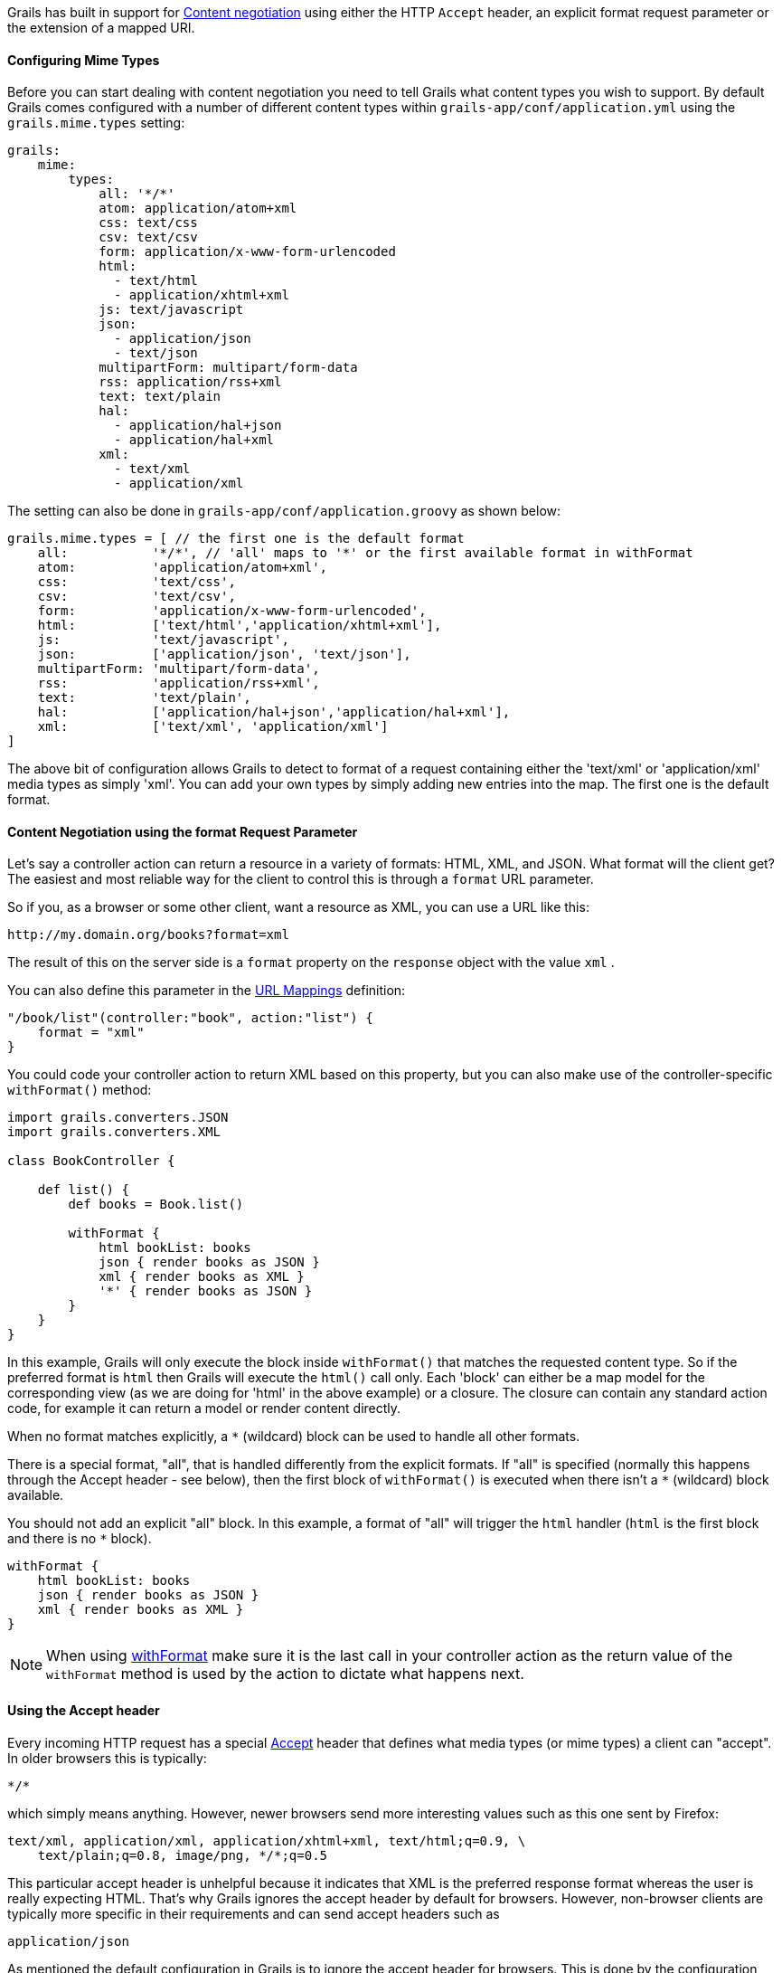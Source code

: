 Grails has built in support for http://en.wikipedia.org/wiki/Content_negotiation[Content negotiation] using either the HTTP `Accept` header, an explicit format request parameter or the extension of a mapped URI.


==== Configuring Mime Types


Before you can start dealing with content negotiation you need to tell Grails what content types you wish to support. By default Grails comes configured with a number of different content types within `grails-app/conf/application.yml` using the `grails.mime.types` setting:

[source,yaml]
----
grails:
    mime:
        types:
            all: '*/*'
            atom: application/atom+xml
            css: text/css
            csv: text/csv
            form: application/x-www-form-urlencoded
            html:
              - text/html
              - application/xhtml+xml
            js: text/javascript
            json:
              - application/json
              - text/json
            multipartForm: multipart/form-data
            rss: application/rss+xml
            text: text/plain
            hal:
              - application/hal+json
              - application/hal+xml
            xml:
              - text/xml
              - application/xml
----

The setting can also be done in `grails-app/conf/application.groovy` as shown below:

[source,groovy]
----
grails.mime.types = [ // the first one is the default format
    all:           '*/*', // 'all' maps to '*' or the first available format in withFormat
    atom:          'application/atom+xml',
    css:           'text/css',
    csv:           'text/csv',
    form:          'application/x-www-form-urlencoded',
    html:          ['text/html','application/xhtml+xml'],
    js:            'text/javascript',
    json:          ['application/json', 'text/json'],
    multipartForm: 'multipart/form-data',
    rss:           'application/rss+xml',
    text:          'text/plain',
    hal:           ['application/hal+json','application/hal+xml'],
    xml:           ['text/xml', 'application/xml']
]
----

The above bit of configuration allows Grails to detect to format of a request containing either the 'text/xml' or 'application/xml' media types as simply 'xml'. You can add your own types by simply adding new entries into the map.
The first one is the default format.


==== Content Negotiation using the format Request Parameter


Let's say a controller action can return a resource in a variety of formats: HTML, XML, and JSON. What format will the client get? The easiest and most reliable way for the client to control this is through a `format` URL parameter.

So if you, as a browser or some other client, want a resource as XML, you can use a URL like this:

[source]
----
http://my.domain.org/books?format=xml
----

The result of this on the server side is a `format` property on the `response` object with the value `xml` .

You can also define this parameter in the link:theWebLayer.html#urlmappings[URL Mappings] definition:

[source,groovy]
----
"/book/list"(controller:"book", action:"list") {
    format = "xml"
}
----

You could code your controller action to return XML based on this property, but you can also make use of the controller-specific `withFormat()` method:

[source,groovy]
----
import grails.converters.JSON
import grails.converters.XML

class BookController {

    def list() {
        def books = Book.list()

        withFormat {
            html bookList: books
            json { render books as JSON }
            xml { render books as XML }
            '*' { render books as JSON }
        }
    }
}
----

In this example, Grails will only execute the block inside `withFormat()` that matches the requested content type. So if the preferred format is `html` then Grails will execute the `html()` call only. Each 'block' can either be a map model for the corresponding view (as we are doing for 'html' in the above example) or a closure. The closure can contain any standard action code, for example it can return a model or render content directly.

When no format matches explicitly, a `*` (wildcard) block can be used to handle all other formats.

There is a special format, "all", that is handled differently from the explicit formats. If "all" is specified (normally this happens through the Accept header - see below), then the first block of `withFormat()` is executed when there isn't a `*` (wildcard) block available.

You should not add an explicit "all" block. In this example, a format of "all" will trigger the `html` handler (`html` is the first block and there is no `*` block).

[source,groovy]
----
withFormat {
    html bookList: books
    json { render books as JSON }
    xml { render books as XML }
}
----

NOTE: When using link:../ref/Controllers/withFormat.html[withFormat] make sure it is the last call in your controller action as the return value of the `withFormat` method is used by the action to dictate what happens next.


==== Using the Accept header


Every incoming HTTP request has a special http://www.w3.org/Protocols/rfc2616/rfc2616-sec14.html[Accept] header that defines what media types (or mime types) a client can "accept". In older browsers this is typically:

[source]
----
*/*
----

which simply means anything. However, newer browsers send more interesting values such as this one sent by Firefox:

[source]
----
text/xml, application/xml, application/xhtml+xml, text/html;q=0.9, \
    text/plain;q=0.8, image/png, */*;q=0.5
----

This particular accept header is unhelpful because it indicates that XML is the preferred response format whereas the user is really expecting HTML. That's why Grails ignores the accept header by default for browsers. However, non-browser clients are typically more specific in their requirements and can send accept headers such as

[source,groovy]
----
application/json
----

As mentioned the default configuration in Grails is to ignore the accept header for browsers. This is done by the configuration setting `grails.mime.disable.accept.header.userAgents`, which is configured to detect the major rendering engines and ignore their ACCEPT headers. This allows Grails' content negotiation to continue to work for non-browser clients:

[source,groovy]
----
grails.mime.disable.accept.header.userAgents = ['Gecko', 'WebKit', 'Presto', 'Trident']
----

For example, if it sees the accept header above ('application/json') it will set `format` to `json` as you'd expect. And of course this works with the `withFormat()` method in just the same way as when the `format` URL parameter is set (although the URL parameter takes precedence).

An accept header of '\*/\*' results in a value of `all` for the `format` property.

NOTE: If the accept header is used but contains no registered content types, Grails will assume a broken browser is making the request and will set the HTML format - note that this is different from how the other content negotiation modes work as those would activate the "all" format!



==== Request format vs. Response format


As of Grails 2.0, there is a separate notion of the _request_ format and the _response_ format. The request format is dictated by the `CONTENT_TYPE` header and is typically used to detect if the incoming request can be parsed into XML or JSON, whilst the response format uses the file extension, format parameter or ACCEPT header to attempt to deliver an appropriate response to the client.

The link:../ref/Controllers/withFormat.html[withFormat] available on controllers deals specifically with the response format. If you wish to add logic that deals with the request format then you can do so using a separate `withFormat` method available on the request:

[source,groovy]
----
request.withFormat {
    xml {
        // read XML
    }
    json {
        // read JSON
    }
}
----


==== Content Negotiation with URI Extensions


Grails also supports content negotiation using URI extensions. For example given the following URI:

[source]
----
/book/list.xml
----

This works as a result of the default URL Mapping definition which is:

[source,groovy]
----
"/$controller/$action?/$id?(.$format)?"{
----

Note the inclusion of the `format` variable in the path. If you do not wish to use content negotiation via the file extension then simply remove this part of the URL mapping:

[source,groovy]
----
"/$controller/$action?/$id?"{
----



==== Testing Content Negotiation


To test content negotiation in a unit or integration test (see the section on link:testing.html[Testing]) you can either manipulate the incoming request headers:

[source,groovy]
----
void testJavascriptOutput() {
    def controller = new TestController()
    controller.request.addHeader "Accept",
              "text/javascript, text/html, application/xml, text/xml, */*"

    controller.testAction()
    assertEquals "alert('hello')", controller.response.contentAsString
}
----

Or you can set the format parameter to achieve a similar effect:

[source,groovy]
----
void testJavascriptOutput() {
    def controller = new TestController()
    controller.params.format = 'js'

    controller.testAction()
    assertEquals "alert('hello')", controller.response.contentAsString
}
----

